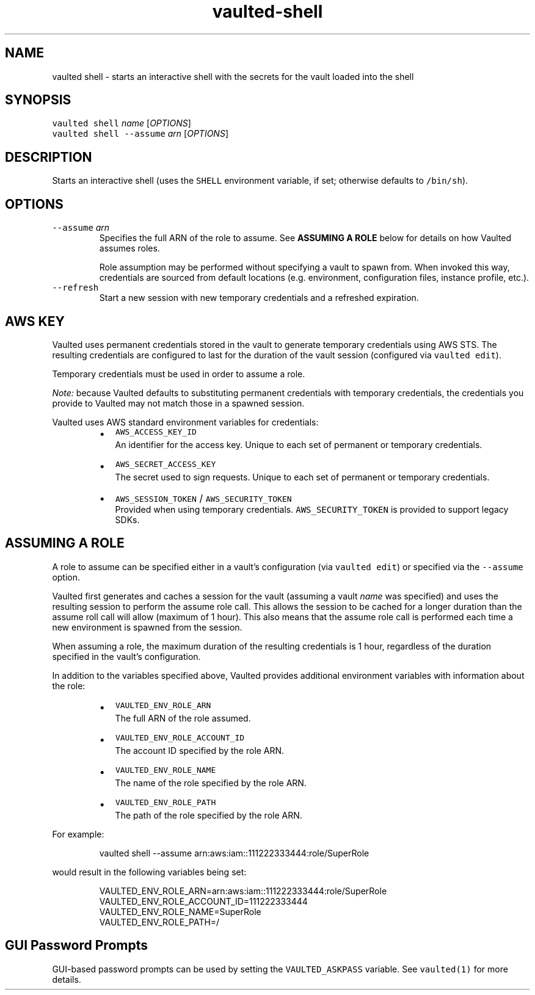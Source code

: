 .TH vaulted\-shell 1
.SH NAME
.PP
vaulted shell \- starts an interactive shell with the secrets for the vault loaded into the shell
.SH SYNOPSIS
.PP
\fB\fCvaulted shell\fR \fIname\fP [\fIOPTIONS\fP]
.br
\fB\fCvaulted shell \-\-assume\fR \fIarn\fP [\fIOPTIONS\fP]
.SH DESCRIPTION
.PP
Starts an interactive shell (uses the \fB\fCSHELL\fR environment variable, if set;
otherwise defaults to \fB\fC/bin/sh\fR).
.SH OPTIONS
.TP
\fB\fC\-\-assume\fR \fIarn\fP
Specifies the full ARN of the role to assume. See \fBASSUMING A ROLE\fP below
for details on how Vaulted assumes roles.
.IP
Role assumption may be performed without specifying a vault to spawn from.
When invoked this way, credentials are sourced from default locations (e.g.
environment, configuration files, instance profile, etc.).
.TP
\fB\fC\-\-refresh\fR
Start a new session with new temporary credentials and a refreshed expiration.
.SH AWS KEY
.PP
Vaulted uses permanent credentials stored in the vault to generate temporary
credentials using AWS STS. The resulting credentials are configured to last for
the duration of the vault session (configured via \fB\fCvaulted edit\fR).
.PP
Temporary credentials must be used in order to assume a role.
.PP
\fINote:\fP because Vaulted defaults to substituting permanent credentials with
temporary credentials, the credentials you provide to Vaulted may not match
those in a spawned session.
.PP
Vaulted uses AWS standard environment variables for credentials:
.RS
.IP \(bu 2
\fB\fCAWS_ACCESS_KEY_ID\fR
.br
An identifier for the access key. Unique to each set of permanent or
temporary credentials.
.IP \(bu 2
\fB\fCAWS_SECRET_ACCESS_KEY\fR
.br
The secret used to sign requests. Unique to each set of permanent or
temporary credentials.
.IP \(bu 2
\fB\fCAWS_SESSION_TOKEN\fR / \fB\fCAWS_SECURITY_TOKEN\fR
.br
Provided when using temporary credentials. \fB\fCAWS_SECURITY_TOKEN\fR is provided
to support legacy SDKs.
.RE
.SH ASSUMING A ROLE
.PP
A role to assume can be specified either in a vault's configuration (via
\fB\fCvaulted edit\fR) or specified via the \fB\fC\-\-assume\fR option.
.PP
Vaulted first generates and caches a session for the vault (assuming a vault
\fIname\fP was specified) and uses the resulting session to perform the assume role
call. This allows the session to be cached for a longer duration than the assume
roll call will allow (maximum of 1 hour). This also means that the assume role
call is performed each time a new environment is spawned from the session.
.PP
When assuming a role, the maximum duration of the resulting credentials is 1
hour, regardless of the duration specified in the vault's configuration.
.PP
In addition to the variables specified above, Vaulted provides additional
environment variables with information about the role:
.RS
.IP \(bu 2
\fB\fCVAULTED_ENV_ROLE_ARN\fR
.br
The full ARN of the role assumed.
.IP \(bu 2
\fB\fCVAULTED_ENV_ROLE_ACCOUNT_ID\fR
.br
The account ID specified by the role ARN.
.IP \(bu 2
\fB\fCVAULTED_ENV_ROLE_NAME\fR
.br
The name of the role specified by the role ARN.
.IP \(bu 2
\fB\fCVAULTED_ENV_ROLE_PATH\fR
.br
The path of the role specified by the role ARN.
.RE
.PP
For example:
.PP
.RS
.nf
vaulted shell \-\-assume arn:aws:iam::111222333444:role/SuperRole
.fi
.RE
.PP
would result in the following variables being set:
.PP
.RS
.nf
VAULTED_ENV_ROLE_ARN=arn:aws:iam::111222333444:role/SuperRole
VAULTED_ENV_ROLE_ACCOUNT_ID=111222333444
VAULTED_ENV_ROLE_NAME=SuperRole
VAULTED_ENV_ROLE_PATH=/
.fi
.RE
.SH GUI Password Prompts
.PP
GUI\-based password prompts can be used by setting the \fB\fCVAULTED_ASKPASS\fR
variable. See \fB\fCvaulted(1)\fR for more details.
